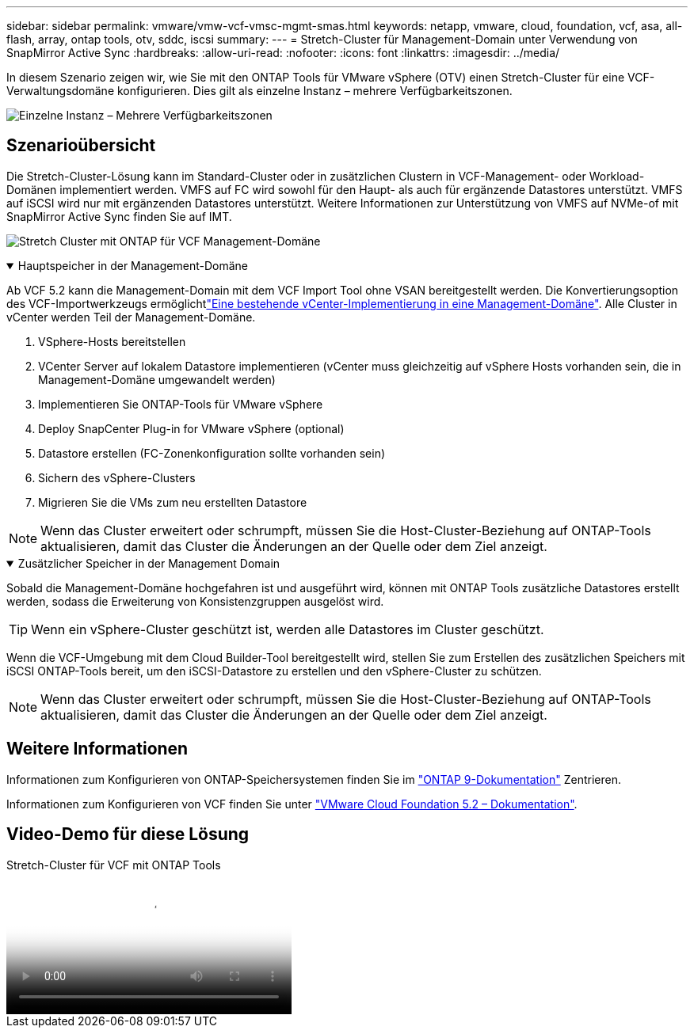 ---
sidebar: sidebar 
permalink: vmware/vmw-vcf-vmsc-mgmt-smas.html 
keywords: netapp, vmware, cloud, foundation, vcf, asa, all-flash, array, ontap tools, otv, sddc, iscsi 
summary:  
---
= Stretch-Cluster für Management-Domain unter Verwendung von SnapMirror Active Sync
:hardbreaks:
:allow-uri-read: 
:nofooter: 
:icons: font
:linkattrs: 
:imagesdir: ../media/


[role="lead"]
In diesem Szenario zeigen wir, wie Sie mit den ONTAP Tools für VMware vSphere (OTV) einen Stretch-Cluster für eine VCF-Verwaltungsdomäne konfigurieren. Dies gilt als einzelne Instanz – mehrere Verfügbarkeitszonen.

image:vmware_vcf_asa_mgmt_stretchcluster_image01.png["Einzelne Instanz – Mehrere Verfügbarkeitszonen"]



== Szenarioübersicht

Die Stretch-Cluster-Lösung kann im Standard-Cluster oder in zusätzlichen Clustern in VCF-Management- oder Workload-Domänen implementiert werden. VMFS auf FC wird sowohl für den Haupt- als auch für ergänzende Datastores unterstützt. VMFS auf iSCSI wird nur mit ergänzenden Datastores unterstützt. Weitere Informationen zur Unterstützung von VMFS auf NVMe-of mit SnapMirror Active Sync finden Sie auf IMT.

image:vmware_vcf_asa_mgmt_stretchcluster_image02.png["Stretch Cluster mit ONTAP für VCF Management-Domäne"]

.Hauptspeicher in der Management-Domäne
[%collapsible%open]
====
Ab VCF 5.2 kann die Management-Domain mit dem VCF Import Tool ohne VSAN bereitgestellt werden. Die Konvertierungsoption des VCF-Importwerkzeugs ermöglichtlink:vmw-vcf-mgmt-fc.html["Eine bestehende vCenter-Implementierung in eine Management-Domäne"]. Alle Cluster in vCenter werden Teil der Management-Domäne.

. VSphere-Hosts bereitstellen
. VCenter Server auf lokalem Datastore implementieren (vCenter muss gleichzeitig auf vSphere Hosts vorhanden sein, die in Management-Domäne umgewandelt werden)
. Implementieren Sie ONTAP-Tools für VMware vSphere
. Deploy SnapCenter Plug-in for VMware vSphere (optional)
. Datastore erstellen (FC-Zonenkonfiguration sollte vorhanden sein)
. Sichern des vSphere-Clusters
. Migrieren Sie die VMs zum neu erstellten Datastore



NOTE: Wenn das Cluster erweitert oder schrumpft, müssen Sie die Host-Cluster-Beziehung auf ONTAP-Tools aktualisieren, damit das Cluster die Änderungen an der Quelle oder dem Ziel anzeigt.

====
.Zusätzlicher Speicher in der Management Domain
[%collapsible%open]
====
Sobald die Management-Domäne hochgefahren ist und ausgeführt wird, können mit ONTAP Tools zusätzliche Datastores erstellt werden, sodass die Erweiterung von Konsistenzgruppen ausgelöst wird.


TIP: Wenn ein vSphere-Cluster geschützt ist, werden alle Datastores im Cluster geschützt.

Wenn die VCF-Umgebung mit dem Cloud Builder-Tool bereitgestellt wird, stellen Sie zum Erstellen des zusätzlichen Speichers mit iSCSI ONTAP-Tools bereit, um den iSCSI-Datastore zu erstellen und den vSphere-Cluster zu schützen.


NOTE: Wenn das Cluster erweitert oder schrumpft, müssen Sie die Host-Cluster-Beziehung auf ONTAP-Tools aktualisieren, damit das Cluster die Änderungen an der Quelle oder dem Ziel anzeigt.

====


== Weitere Informationen

Informationen zum Konfigurieren von ONTAP-Speichersystemen finden Sie im link:https://docs.netapp.com/us-en/ontap["ONTAP 9-Dokumentation"] Zentrieren.

Informationen zum Konfigurieren von VCF finden Sie unter link:https://techdocs.broadcom.com/us/en/vmware-cis/vcf/vcf-5-2-and-earlier/5-2.html["VMware Cloud Foundation 5.2 – Dokumentation"].



== Video-Demo für diese Lösung

.Stretch-Cluster für VCF mit ONTAP Tools
video::569a91a9-2679-4414-b6dc-b25d00ff0c5a[panopto,width=360]